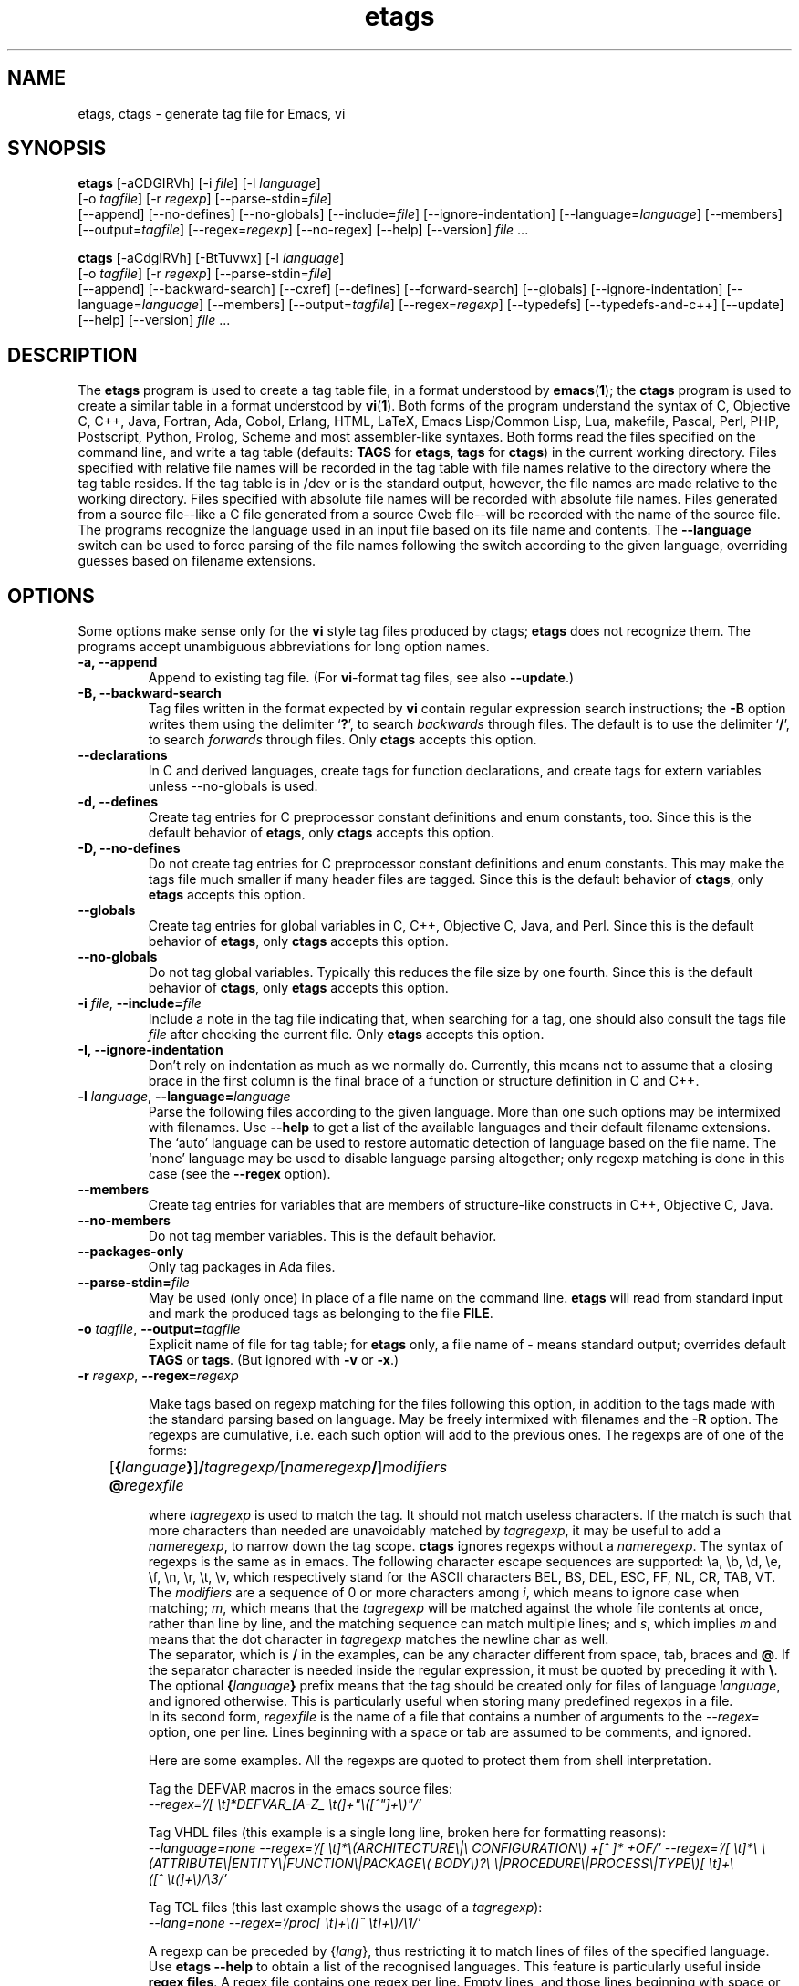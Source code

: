 .\" Copyright (C) 1992, 2001, 2002, 2003, 2004,
.\"   2005, 2006, 2007  Free Software Foundation, Inc.
.\" See section COPYING for conditions for redistribution
.TH etags 1 "23nov2001" "GNU Tools" "GNU Tools"
.de BP
.sp
.ti -.2i
\(**
..

.SH NAME
etags, ctags \- generate tag file for Emacs, vi
.SH SYNOPSIS
.hy 0
.na
\fBetags\fP [\|\-aCDGIRVh\|] [\|\-i \fIfile\fP\|] [\|\-l \fIlanguage\fP\|]
.if n .br
[\|\-o \fItagfile\fP\|] [\|\-r \fIregexp\fP\|]
[\|\-\-parse\-stdin=\fIfile\fP\|]
.br
[\|\-\-append\|] [\|\-\-no\-defines\|]
[\|\-\-no\-globals\|] [\|\-\-include=\fIfile\fP\|]
[\|\-\-ignore\-indentation\|] [\|\-\-language=\fIlanguage\fP\|]
[\|\-\-members\|] [\|\-\-output=\fItagfile\fP\|]
[\|\-\-regex=\fIregexp\fP\|] [\|\-\-no\-regex\|]
[\|\-\-help\|] [\|\-\-version\|]
\fIfile\fP .\|.\|.

\fBctags\fP [\|\-aCdgIRVh\|] [\|\-BtTuvwx\|] [\|\-l \fIlanguage\fP\|]
.if n .br
[\|\-o \fItagfile\fP\|] [\|\-r \fIregexp\fP\|]
[\|\-\-parse\-stdin=\fIfile\fP\|]
.br
[\|\-\-append\|] [\|\-\-backward\-search\|]
[\|\-\-cxref\|] [\|\-\-defines\|] [\|\-\-forward\-search\|]
[\|\-\-globals\|] [\|\-\-ignore\-indentation\|]
[\|\-\-language=\fIlanguage\fP\|] [\|\-\-members\|]
[\|\-\-output=\fItagfile\fP\|] [\|\-\-regex=\fIregexp\fP\|]
[\|\-\-typedefs\|] [\|\-\-typedefs\-and\-c++\|]
[\|\-\-update\|]
[\|\-\-help\|] [\|\-\-version\|]
\fIfile\fP .\|.\|.
.ad b
.hy 1
.SH DESCRIPTION
The \|\fBetags\fP\| program is used to create a tag table file, in a format
understood by
.BR emacs ( 1 )\c
\&; the \|\fBctags\fP\| program is used to create a similar table in a
format understood by
.BR vi ( 1 )\c
\&.  Both forms of the program understand
the syntax of C, Objective C, C++, Java, Fortran, Ada, Cobol, Erlang, HTML,
LaTeX, Emacs Lisp/Common Lisp, Lua, makefile, Pascal, Perl, PHP, Postscript,
Python, Prolog, Scheme and
most assembler\-like syntaxes.
Both forms read the files specified on the command line, and write a tag
table (defaults: \fBTAGS\fP for \fBetags\fP, \fBtags\fP for
\fBctags\fP) in the current working directory.
Files specified with relative file names will be recorded in the tag
table with file names relative to the directory where the tag table
resides.  If the tag table is in /dev or is the standard output,
however, the file names are made relative to the working directory.
Files specified with absolute file names will be recorded
with absolute file names.  Files generated from a source file\-\-like
a C file generated from a source Cweb file\-\-will be recorded with
the name of the source file.
The programs recognize the language used in an input file based on its
file name and contents.  The \fB\-\-language\fP switch can be used to force
parsing of the file names following the switch according to the given
language, overriding guesses based on filename extensions.
.SH OPTIONS
Some options make sense only for the \fBvi\fP style tag files produced
by ctags;
\fBetags\fP does not recognize them.
The programs accept unambiguous abbreviations for long option names.
.TP
.B \-a, \-\-append
Append to existing tag file.  (For \fBvi\fP-format tag files, see also
\fB\-\-update\fP.)
.TP
.B \-B, \-\-backward\-search
Tag files written in the format expected by \fBvi\fP contain regular
expression search instructions; the \fB\-B\fP option writes them using
the delimiter `\|\fB?\fP\|', to search \fIbackwards\fP through files.
The default is to use the delimiter `\|\fB/\fP\|', to search \fIforwards\fP
through files.
Only \fBctags\fP accepts this option.
.TP
.B \-\-declarations
In C and derived languages, create tags for function declarations,
and create tags for extern variables unless \-\-no\-globals is used.
.TP
.B \-d, \-\-defines
Create tag entries for C preprocessor constant definitions
and enum constants, too.  Since this is the default behavior of
\fBetags\fP, only \fBctags\fP accepts this option.
.TP
.B \-D, \-\-no\-defines
Do not create tag entries for C preprocessor constant definitions
and enum constants.
This may make the tags file much smaller if many header files are tagged.
Since this is the default behavior of \fBctags\fP, only \fBetags\fP
accepts this option.
.TP
.B \-\-globals
Create tag entries for global variables in C, C++, Objective C, Java,
and Perl.
Since this is the default behavior of \fBetags\fP, only \fBctags\fP
accepts this option.
.TP
.B \-\-no\-globals
Do not tag global variables.  Typically this reduces the file size by
one fourth.  Since this is the default behavior of \fBctags\fP, only
\fBetags\fP accepts this option.
.TP
\fB\-i\fP \fIfile\fP, \fB\-\-include=\fIfile\fP
Include a note in the tag file indicating that, when searching for a
tag, one should also consult the tags file \fIfile\fP after checking the
current file.  Only \fBetags\fP accepts this option.
.TP
.B \-I, \-\-ignore\-indentation
Don't rely on indentation as much as we normally do.  Currently, this
means not to assume that a closing brace in the first column is the
final brace of a function or structure definition in C and C++.
.TP
\fB\-l\fP \fIlanguage\fP, \fB\-\-language=\fIlanguage\fP
Parse the following files according to the given language.  More than
one such options may be intermixed with filenames.  Use \fB\-\-help\fP
to get a list of the available languages and their default filename
extensions.  The `auto' language can be used to restore automatic
detection of language based on the file name.  The `none'
language may be used to disable language parsing altogether; only
regexp matching is done in this case (see the \fB\-\-regex\fP option).
.TP
.B \-\-members
Create tag entries for variables that are members of structure-like
constructs in C++, Objective C, Java.
.TP
.B \-\-no\-members
Do not tag member variables.  This is the default behavior.
.TP
.B \-\-packages\-only
Only tag packages in Ada files.
.TP
\fB\-\-parse\-stdin=\fIfile\fP
May be used (only once) in place of a file name on the command line.
\fBetags\fP will read from standard input and mark the produced tags
as belonging to the file \fBFILE\fP.
.TP
\fB\-o\fP \fItagfile\fP, \fB\-\-output=\fItagfile\fP
Explicit name of file for tag table; for \fBetags\fP only, a file name
of \- means standard output; overrides default \fBTAGS\fP or \fBtags\fP.
(But ignored with \fB\-v\fP or \fB\-x\fP.)
.TP
\fB\-r\fP \fIregexp\fP, \fB\-\-regex=\fIregexp\fP

Make tags based on regexp matching for the files following this option,
in addition to the tags made with the standard parsing based on
language. May be freely intermixed with filenames and the \fB\-R\fP
option.  The regexps are cumulative, i.e. each such option will add to
the previous ones.  The regexps are of one of the forms:
.br
	[\fB{\fP\fIlanguage\fP\fB}\fP]\fB/\fP\fItagregexp/\fP[\fInameregexp\fP\fB/\fP]\fImodifiers\fP
.br
	\fB@\fP\fIregexfile\fP
.br

where \fItagregexp\fP is used to match the tag.  It should not match
useless characters.  If the match is such that more characters than
needed are unavoidably matched by \fItagregexp\fP, it may be useful to
add a \fInameregexp\fP, to narrow down the tag scope.  \fBctags\fP
ignores regexps without a \fInameregexp\fP.  The syntax of regexps is
the same as in emacs.  The following character escape sequences are
supported: \\a, \\b, \\d, \\e, \\f, \\n, \\r, \\t, \\v, which
respectively stand for the ASCII characters BEL, BS, DEL, ESC, FF, NL,
CR, TAB, VT.
.br
The \fImodifiers\fP are a sequence of 0 or more characters among
\fIi\fP, which means to ignore case when matching; \fIm\fP, which means
that the \fItagregexp\fP will be matched against the whole file contents
at once, rather than line by line, and the matching sequence can match
multiple lines; and \fIs\fP, which implies \fIm\fP and means that the
dot character in \fItagregexp\fP matches the newline char as well.
.br
The separator, which is \fB/\fP in the examples, can be any character
different from space, tab, braces and \fB@\fP.  If the separator
character is needed inside the regular expression, it must be quoted
by preceding it with \fB\\\fP.
.br
The optional \fB{\fP\fIlanguage\fP\fB}\fP prefix means that the tag
should be
created only for files of language \fIlanguage\fP, and ignored
otherwise.  This is particularly useful when storing many predefined
regexps in a file.
.br
In its second form, \fIregexfile\fP is the name of a file that contains
a number of arguments to the \fI\-\-regex\=\fP option,
one per line.  Lines beginning with a space or tab are assumed
to be comments, and ignored.

.br
Here are some examples.  All the regexps are quoted to protect them
from shell interpretation.
.br

Tag the DEFVAR macros in the emacs source files:
.br
\fI\-\-regex\='/[ \\t]*DEFVAR_[A-Z_ \\t(]+"\\([^"]+\\)"/'\fP
.\"" This comment is to avoid confusion to Emacs syntax highlighting
.br

Tag VHDL files (this example is a single long line, broken here for
formatting reasons):
.br
\fI\-\-language\=none\ \-\-regex='/[\ \\t]*\\(ARCHITECTURE\\|\\
CONFIGURATION\\)\ +[^\ ]*\ +OF/'\ \-\-regex\='/[\ \\t]*\\
\\(ATTRIBUTE\\|ENTITY\\|FUNCTION\\|PACKAGE\\(\ BODY\\)?\\
\\|PROCEDURE\\|PROCESS\\|TYPE\\)[\ \\t]+\\([^\ \\t(]+\\)/\\3/'\fP
.br

Tag TCL files (this last example shows the usage of a \fItagregexp\fP):
.br
\fI\-\-lang\=none \-\-regex\='/proc[\ \\t]+\\([^\ \\t]+\\)/\\1/'\fP

.br
A regexp can be preceded by {\fIlang\fP}, thus restricting it to match
lines of files of the specified language.  Use \fBetags \-\-help\fP to obtain
a list of the recognised languages.  This feature is particularly useful inside
\fBregex files\fP.  A regex file contains one regex per line.  Empty lines,
and those lines beginning with space or tab are ignored.  Lines beginning
with @ are references to regex files whose name follows the @ sign.  Other
lines are considered regular expressions like those following \fB\-\-regex\fP.
.br
For example, the command
.br
\fIetags \-\-regex=@regex.file *.c\fP
.br
reads the regexes contained in the file regex.file.
.TP
.B \-R, \-\-no\-regex
Don't do any more regexp matching on the following files.  May be
freely intermixed with filenames and the \fB\-\-regex\fP option.
.TP
.B \-t, \-\-typedefs
Record typedefs in C code as tags.  Since this is the default behavior
of \fBetags\fP, only \fBctags\fP accepts this option.
.TP
.B \-T, \-\-typedefs\-and\-c++
Generate tag entries for typedefs, struct, enum, and union tags, and
C++ member functions.  Since this is the default behavior
of \fBetags\fP, only \fBctags\fP accepts this option.
.TP
.B \-u, \-\-update
Update tag entries for \fIfiles\fP specified on command line, leaving
tag entries for other files in place.  Currently, this is implemented
by deleting the existing entries for the given files and then
rewriting the new entries at the end of the tags file.  It is often
faster to simply rebuild the entire tag file than to use this.
Only \fBctags\fP accepts this option.
.TP
.B \-v, \-\-vgrind
Instead of generating a tag file, write index (in \fBvgrind\fP format)
to standard output.  Only \fBctags\fP accepts this option.
.TP
.B \-x, \-\-cxref
Instead of generating a tag file, write a cross reference (in
\fBcxref\fP format) to standard output.  Only \fBctags\fP accepts this option.
.TP
.B \-h, \-H, \-\-help
Print usage information.  Followed by one or more \-\-language=LANG
prints detailed information about how tags are created for LANG.
.TP
.B \-V, \-\-version
Print the current version of the program (same as the version of the
emacs \fBetags\fP is shipped with).

.SH "SEE ALSO"
`\|\fBemacs\fP\|' entry in \fBinfo\fP; \fIGNU Emacs Manual\fP, Richard
Stallman.
.br
.BR cxref ( 1 ),
.BR emacs ( 1 ),
.BR vgrind ( 1 ),
.BR vi ( 1 ).

.SH COPYING
Copyright
.if t \(co
.if n (c)
1999, 2001, 2002, 2003, 2004, 2005, 2006, 2007  Free Software Foundation, Inc.
.PP
Permission is granted to make and distribute verbatim copies of this
document provided the copyright notice and this permission notice are
preserved on all copies.
.PP
Permission is granted to copy and distribute modified versions of
this document under the conditions for verbatim copying, provided that
the entire resulting derived work is distributed under the terms of
a permission notice identical to this one.
.PP
Permission is granted to copy and distribute translations of this
document into another language, under the above conditions for
modified versions, except that this permission notice may be stated
in a translation approved by the Free Software Foundation.

.\" arch-tag: 9534977f-af78-42f0-991d-1df6b6c05573
